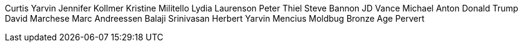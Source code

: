 Curtis Yarvin
Jennifer Kollmer
Kristine Militello
Lydia Laurenson
Peter Thiel
Steve Bannon
JD Vance
Michael Anton
Donald Trump
David Marchese
Marc Andreessen
Balaji Srinivasan
Herbert Yarvin
Mencius Moldbug
Bronze Age Pervert